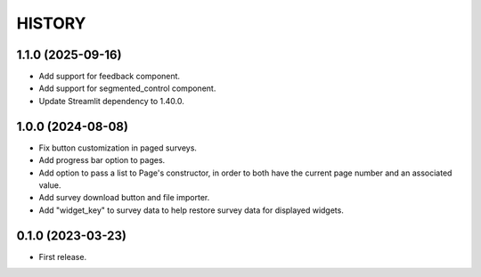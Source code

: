 =======
HISTORY
=======

1.1.0 (2025-09-16)
------------------

* Add support for feedback component.
* Add support for segmented_control component.
* Update Streamlit dependency to 1.40.0.

1.0.0 (2024-08-08)
------------------

* Fix button customization in paged surveys.
* Add progress bar option to pages.
* Add option to pass a list to Page's constructor, in order to both have the current page number and an associated value.
* Add survey download button and file importer.
* Add "widget_key" to survey data to help restore survey data for displayed widgets.

0.1.0 (2023-03-23)
------------------

* First release.
